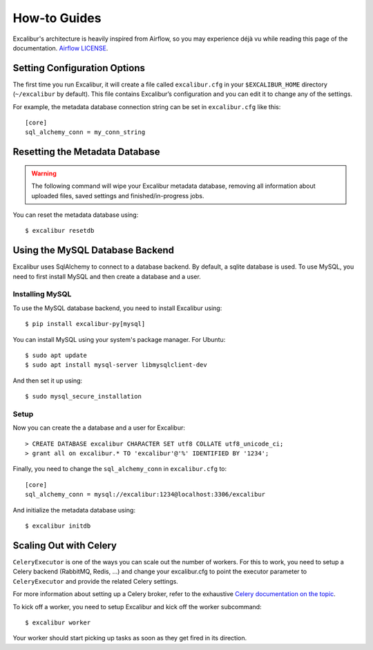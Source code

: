 .. _howto:

How-to Guides
=============

Excalibur's architecture is heavily inspired from Airflow, so you may experience déjà vu while reading this page of the documentation. `Airflow LICENSE`_.

.. _Airflow LICENSE: https://github.com/apache/incubator-airflow/blob/master/LICENSE

Setting Configuration Options
-----------------------------

The first time you run Excalibur, it will create a file called ``excalibur.cfg`` in your ``$EXCALIBUR_HOME`` directory (``~/excalibur`` by default). This file contains Excalibur’s configuration and you can edit it to change any of the settings.

For example, the metadata database connection string can be set in ``excalibur.cfg`` like this::

    [core]
    sql_alchemy_conn = my_conn_string

Resetting the Metadata Database
-------------------------------

.. warning:: The following command will wipe your Excalibur metadata database, removing all information about uploaded files, saved settings and finished/in-progress jobs.

You can reset the metadata database using::

    $ excalibur resetdb

Using the MySQL Database Backend
--------------------------------

Excalibur uses SqlAlchemy to connect to a database backend. By default, a sqlite database is used. To use MySQL, you need to first install MySQL and then create a database and a user.

Installing MySQL
^^^^^^^^^^^^^^^^

To use the MySQL database backend, you need to install Excalibur using::

    $ pip install excalibur-py[mysql]

You can install MySQL using your system's package manager. For Ubuntu::

    $ sudo apt update
    $ sudo apt install mysql-server libmysqlclient-dev

And then set it up using::

    $ sudo mysql_secure_installation

Setup
^^^^^

Now you can create the a database and a user for Excalibur::

    > CREATE DATABASE excalibur CHARACTER SET utf8 COLLATE utf8_unicode_ci;
    > grant all on excalibur.* TO 'excalibur'@'%' IDENTIFIED BY '1234';

Finally, you need to change the ``sql_alchemy_conn`` in ``excalibur.cfg`` to::

    [core]
    sql_alchemy_conn = mysql://excalibur:1234@localhost:3306/excalibur

And initialize the metadata database using::

    $ excalibur initdb

Scaling Out with Celery
-----------------------

``CeleryExecutor`` is one of the ways you can scale out the number of workers. For this to work, you need to setup a Celery backend (RabbitMQ, Redis, …) and change your excalibur.cfg to point the executor parameter to ``CeleryExecutor`` and provide the related Celery settings.

For more information about setting up a Celery broker, refer to the exhaustive `Celery documentation on the topic`_.

.. _Celery documentation on the topic: http://docs.celeryproject.org/en/latest/getting-started/brokers/index.html

To kick off a worker, you need to setup Excalibur and kick off the worker subcommand::

    $ excalibur worker

Your worker should start picking up tasks as soon as they get fired in its direction.

